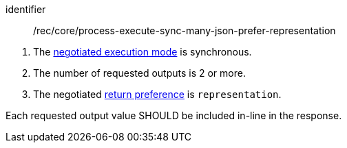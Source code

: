 [[rec_core_process-execute-sync-many-json-prefer-representation]]
[recommendation]
====
[%metadata]
identifier:: /rec/core/process-execute-sync-many-json-prefer-representation

[.component,class=conditions]
--
. The <<sc_execution_mode,negotiated execution mode>> is synchronous.
. The number of requested outputs is 2 or more.
. The negotiated https://datatracker.ietf.org/doc/html/rfc7240#section-4.2[return preference] is `representation`.
--

[.component,class=part]
--
Each requested output value SHOULD be included in-line in the response.
--
====
